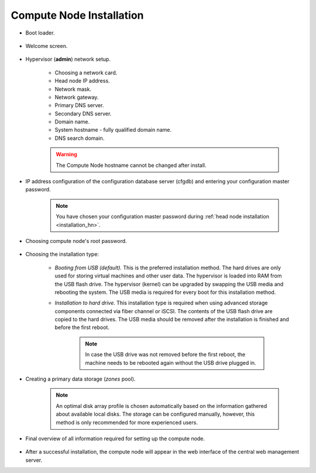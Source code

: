 .. _installation_cn:

Compute Node Installation
*************************

.. _cn_boot_loader:

* Boot loader.

    .. image:: img/cn-00-grub.png

* Welcome screen.

    .. image:: img/hn-01-welcome.png

* Hypervisor (**admin**) network setup.

    .. image:: img/cn-04-network-ip.png

    * Choosing a network card.
    * Head node IP address.
    * Network mask.
    * Network gateway.
    * Primary DNS server.
    * Secondary DNS server.
    * Domain name.
    * System hostname - fully qualified domain name.
    * DNS search domain.

    .. image:: img/cn-06-dns.png

    .. warning:: The Compute Node hostname cannot be changed after install.

* IP address configuration of the configuration database server (cfgdb) and entering your configuration master password.

    .. note:: You have chosen your configuration master password during :ref:`head node installation <installation_hn>`.

    .. image:: img/cn-07-cfgdb.png

* Choosing compute node's root password.

    .. image:: img/hn-08-root-pw.png

* Choosing the installation type:

    .. image:: img/hn-09-hdd-install.png

    * *Booting from USB (default).* This is the preferred installation method. The hard drives are only used for storing virtual machines and other user data. The hypervisor is loaded into RAM from the USB flash drive. The hypervisor (kernel) can be upgraded by swapping the USB media and rebooting the system. The USB media is required for every boot for this installation method.

    * *Installation to hard drive.* This installation type is required when using advanced storage components connected via fiber channel or iSCSI. The contents of the USB flash drive are copied to the hard drives. The USB media should be removed after the installation is finished and before the first reboot.

        .. note:: In case the USB drive was not removed before the first reboot, the machine needs to be rebooted again without the USB drive plugged in.

* Creating a primary data storage (*zones* pool).

    .. note:: An optimal disk array profile is chosen automatically based on the information gathered about available local disks. The storage can be configured manually, however, this method is only recommended for more experienced users.

    .. seealso:: A more detailed explanation of :ref:`disk arrays <storage>` and :ref:`disk redundancy <storage_redundancy>` can be found in a separate chapter.

    .. image:: img/hn-10-zpool.png

* Final overview of all information required for setting up the compute node.

    .. image:: img/cn-12-summary.png

* After a successful installation, the compute node will appear in the web interface of the central web management server.

.. seealso:: How to change the password used for accessing the compute node is described in the :ref:`root password change <root_password_change>` section.
